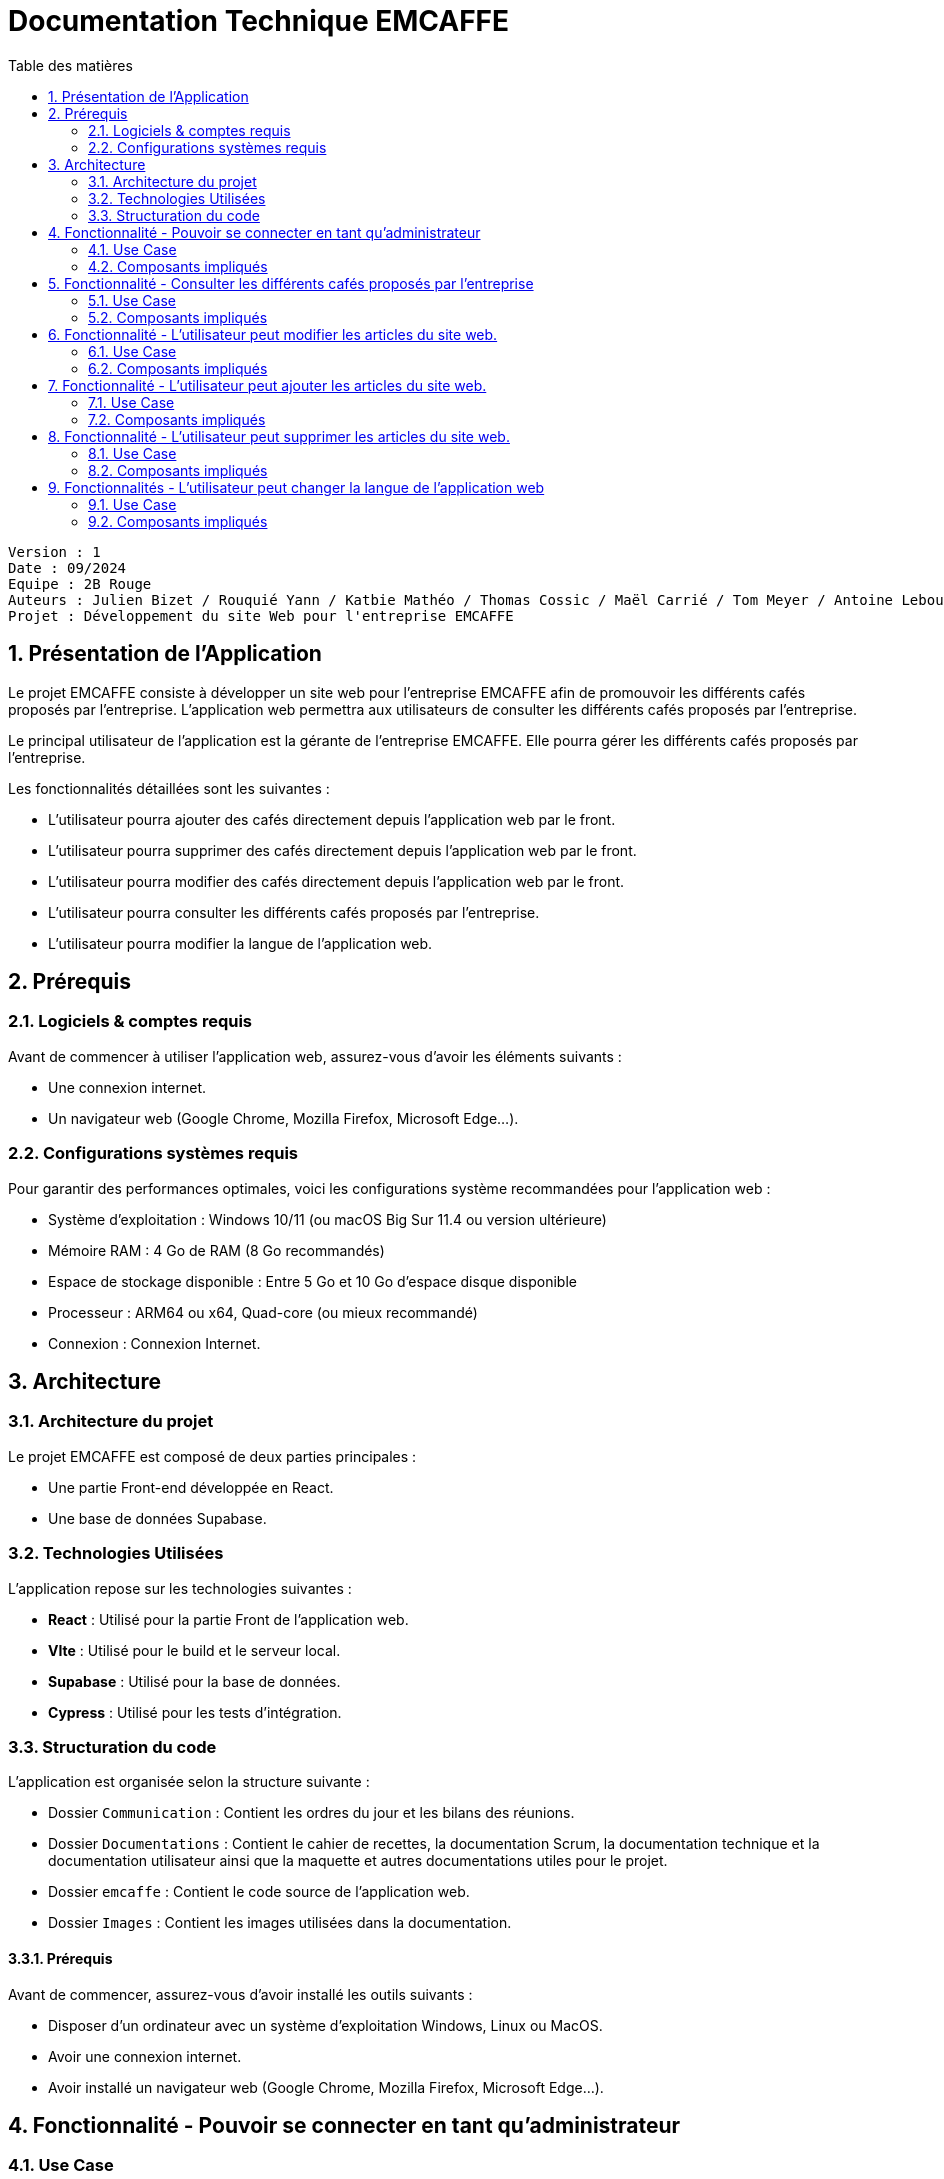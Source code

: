 # Documentation Technique EMCAFFE
:toc:
:toc-title: Table des matières
:sectnums:

----

Version : 1
Date : 09/2024
Equipe : 2B Rouge
Auteurs : Julien Bizet / Rouquié Yann / Katbie Mathéo / Thomas Cossic / Maël Carrié / Tom Meyer / Antoine Leboucher
Projet : Développement du site Web pour l'entreprise EMCAFFE

----

== Présentation de l'Application

Le projet EMCAFFE consiste à développer un site web pour l'entreprise EMCAFFE afin de promouvoir les différents cafés proposés par l'entreprise.
L'application web permettra aux utilisateurs de consulter les différents cafés proposés par l'entreprise.

Le principal utilisateur de l'application est la gérante de l'entreprise EMCAFFE. Elle pourra gérer les différents cafés proposés par l'entreprise.

Les fonctionnalités détaillées sont les suivantes :

    - L'utilisateur pourra ajouter des cafés directement depuis l'application web par le front.

    - L'utilisateur pourra supprimer des cafés directement depuis l'application web par le front.

    - L'utilisateur pourra modifier des cafés directement depuis l'application web par le front.

    - L'utilisateur pourra consulter les différents cafés proposés par l'entreprise.

    - L'utilisateur pourra modifier la langue de l'application web.

== Prérequis

=== Logiciels & comptes requis

Avant de commencer à utiliser l'application web, assurez-vous d'avoir les éléments suivants :

 - Une connexion internet.
 - Un navigateur web (Google Chrome, Mozilla Firefox, Microsoft Edge...).

=== Configurations systèmes requis

Pour garantir des performances optimales, voici les configurations système recommandées pour l'application web :

- Système d'exploitation : Windows 10/11 (ou macOS Big Sur 11.4 ou version ultérieure)
- Mémoire RAM : 4 Go de RAM (8 Go recommandés)
- Espace de stockage disponible : Entre 5 Go et 10 Go d'espace disque disponible
- Processeur : ARM64 ou x64, Quad-core (ou mieux recommandé)
- Connexion : Connexion Internet.

== Architecture

=== Architecture du projet

Le projet EMCAFFE est composé de deux parties principales :

 - Une partie Front-end développée en React.
 - Une base de données Supabase.

=== Technologies Utilisées

L'application repose sur les technologies suivantes :

- *React* : Utilisé pour la partie Front de l'application web.
- *VIte* : Utilisé pour le build et le serveur local.
- *Supabase* : Utilisé pour la base de données.
- *Cypress* : Utilisé pour les tests d'intégration.

=== Structuration du code

L'application est organisée selon la structure suivante :

- Dossier `Communication` : Contient les ordres du jour et les bilans des réunions.
- Dossier `Documentations` : Contient le cahier de recettes, la documentation Scrum, la documentation technique et la documentation utilisateur ainsi que la maquette et autres documentations utiles pour le projet.
- Dossier `emcaffe` : Contient le code source de l'application web.
- Dossier `Images` : Contient les images utilisées dans la documentation.


==== Prérequis

Avant de commencer, assurez-vous d'avoir installé les outils suivants :

- Disposer d'un ordinateur avec un système d'exploitation Windows, Linux ou MacOS.
- Avoir une connexion internet.
- Avoir installé un navigateur web (Google Chrome, Mozilla Firefox, Microsoft Edge...).

== Fonctionnalité - Pouvoir se connecter en tant qu'administrateur

=== Use Case

image::Images/Use_Case_Connection.png[UC Connexion]


Dans cette fonctionnalité, l'utilisateur à la possibilité de se connecter en tant qu'administrateur pour accéder aux modifications du site web.
Scénario principal : +

   1 - L'utilisateur va sur le site web.
   2 - L'utilisateur se connecte en remplissant le formulaire de connexion.
   3 - L'utilisateur se déconnecte en cliquant sur le bouton déconnexion dans la barre de navigation latérale.


Interactions avec le système : +

* L'utilisateur utilise l'interface login de l'application pour accéder à la page de gestion du site web.
* L'application vérifie la validité des données de connexion saisies par l'utilisateur.
* L'application crée un cookie dans le navigateur de l'utilisateur pour confirmer la connexion. Sinon un message d'erreur s'affiche.

=== Composants impliqués

== Fonctionnalité - Consulter les différents cafés proposés par l'entreprise

=== Use Case

image::Images/Use_Case_ConsulterCafe.png[UC Consulter]

Dans cette fonctionnalité, l'utilisateur à la possibilité de consulter les différents cafés proposés par l'entreprise.

Scénario principal : +

   1 - L'utilisateur se connecte sur le site web.
   2 - L'utilisateur clique sur l'onglet produit.
   3 - L'utilisateur peut apercevoir directement les différents cafés.

Interactions avec le système : +

* L'utilisateur utilise l'interface utilisateur du système pour accéder à la page de présentation des cafés.
* Le système récupère les informations des cafés.

=== Composants impliqués


== Fonctionnalité - L'utilisateur peut modifier les articles du site web.

=== Use Case

image::Images/Use_Case_Ajouter_Supprimer_Modifier.png[UCModifier_Supprimer_Ajouter]

Dans cette fonctionnalité, l'utilisateur a la possibilité de modifier les articles du site web.

Scénario principal : +

   1 - L'utilisateur se connecte et s'authentifie sur le site web sur la page /login.
   2 - L'utilisateur clique sur l'icone de modification de l'article.
   3 - L'utilisateur peut ensuite modifier l'article et enregistrer les modifications.

=== Composants impliqués

== Fonctionnalité - L'utilisateur peut ajouter les articles du site web.

=== Use Case

image::Images/Use_Case_Ajouter_Supprimer_Modifier.png[UCModifier_Supprimer_Ajouter]


Dans cette fonctionnalité, l'utilisateur a la possibilité d'ajouter les articles au site web.

Scénario principal : +

   1 - L'utilisateur se connecte et s'authentifie sur le site web sur la page /login.
   2 - L'utilisateur clique sur "Ajouter un produit".
    3 - L'utilisateur peut ensuite renseigner les informations sure le formulaire d'ajout d'aticles et enregistrer les modifications.


=== Composants impliqués

== Fonctionnalité - L'utilisateur peut supprimer les articles du site web.

=== Use Case

image::Images/Use_Case_Ajouter_Supprimer_Modifier.png[UCModifier_Supprimer_Ajouter]


Dans cette fonctionnalité, l'utilisateur à la possibilité de supprimer les articles du site web.

Scénario principal : +

   1 - L'utilisateur se connecte et s'authentifie sur le site web sur la page /login.
   2 - L'utilisateur clique sur l'icone de suppréssion de l'article.
   3 - L'utilisateur peut ensuite supprimer l'article en cliquant sur la fenêtre modal de confirmation.


=== Composants impliqués

== Fonctionnalités - L'utilisateur peut changer la langue de l'application web

=== Use Case

image::Images/Use_Case_Changer_Langue.png[UC Changer Langue]
Scénario principal : +

   1 - L'utilisateur se connecte sur le site web.
   2 - L'utilisateur clique sur le bouton paramètres de la barre de navigation.
   3 - L'utilisateur choisit la langue qu'il souhaite avec la liste déroulante et valide son choix.

Interactions avec le système : +

* L'utilisateur utilise le système pour accéder à la barre de navigation, puis aux paramètres pour modifier la langue.
* Le système prend en compte le changement de langue.
* Le système créé un cookie pour sauvegarder la langue choisie par l'utilisateur.
* Le système recharge la page pour appliquer le changement de langue.

=== Composants impliqués

